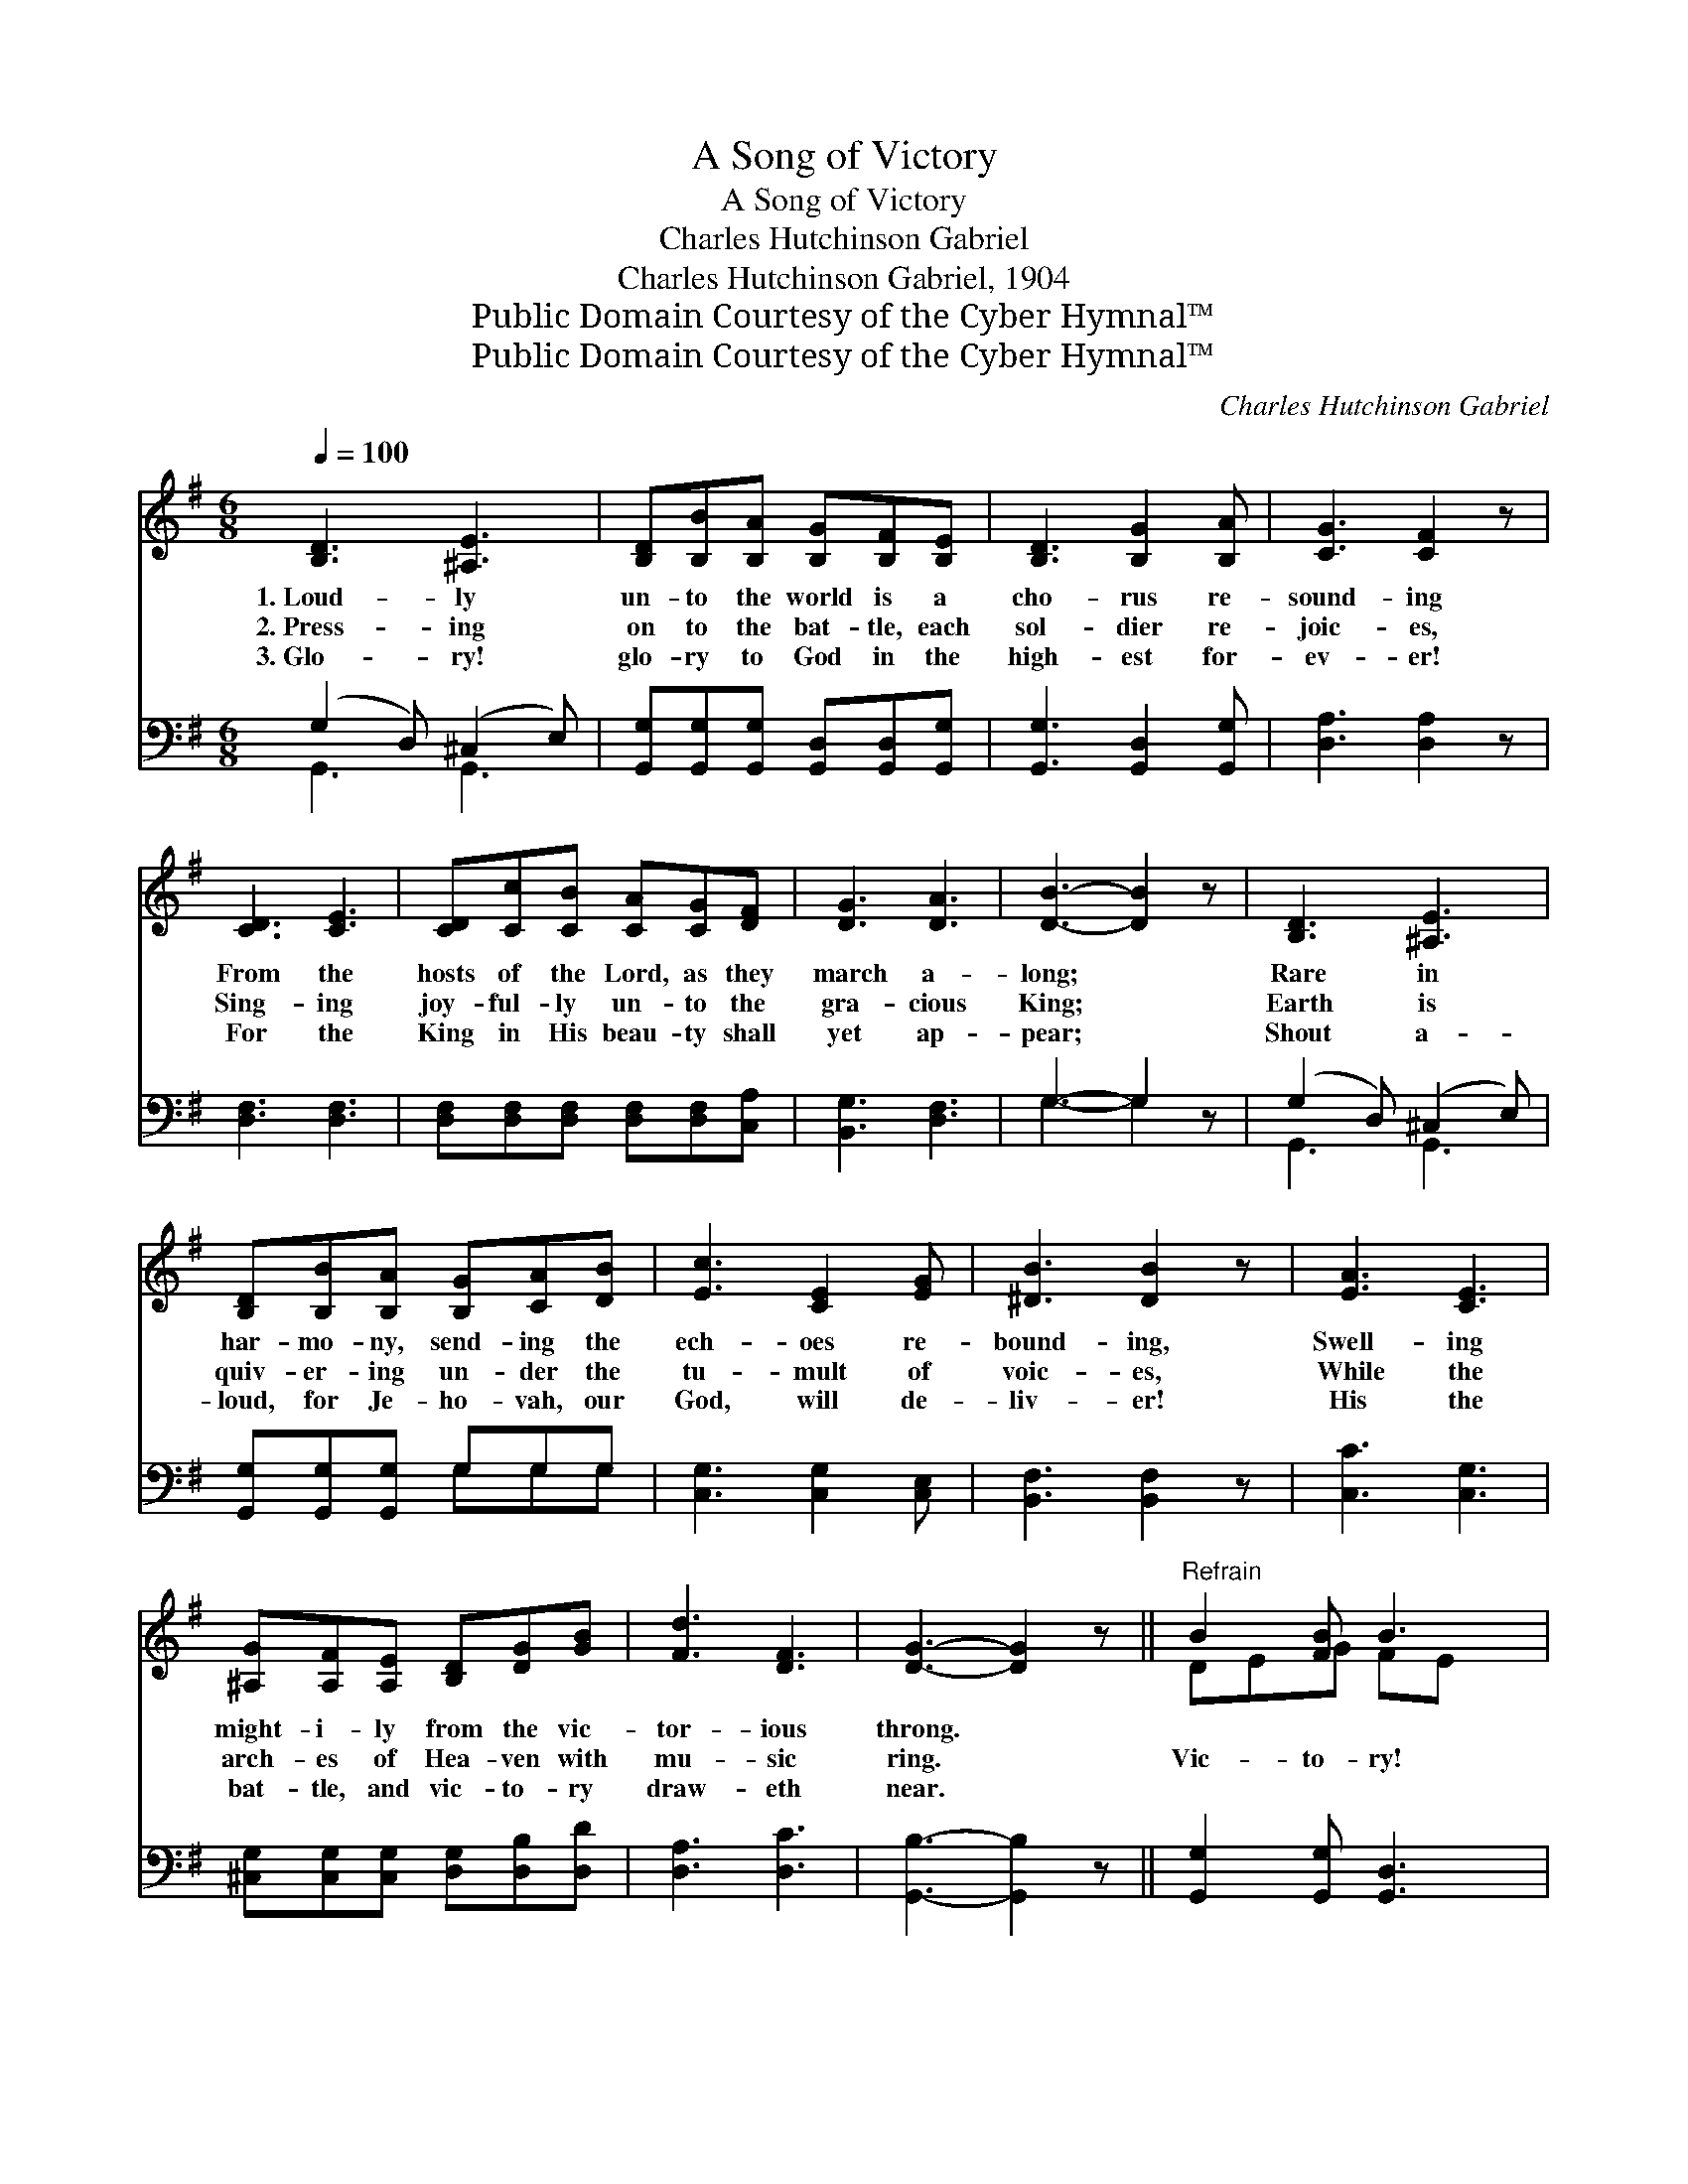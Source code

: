 X:1
T:A Song of Victory
T:A Song of Victory
T:Charles Hutchinson Gabriel
T:Charles Hutchinson Gabriel, 1904
T:Public Domain Courtesy of the Cyber Hymnal™
T:Public Domain Courtesy of the Cyber Hymnal™
C:Charles Hutchinson Gabriel
Z:Public Domain
Z:Courtesy of the Cyber Hymnal™
%%score ( 1 2 ) ( 3 4 )
L:1/8
Q:1/4=100
M:6/8
K:G
V:1 treble 
V:2 treble 
V:3 bass 
V:4 bass 
V:1
 [B,D]3 [^A,E]3 | [B,D][B,B][B,A] [B,G][B,F][B,E] | [B,D]3 [B,G]2 [B,A] | [CG]3 [CF]2 z | %4
w: 1.~Loud- ly|un- to the world is a|cho- rus re-|sound- ing|
w: 2.~Press- ing|on to the bat- tle, each|sol- dier re-|joic- es,|
w: 3.~Glo- ry!|glo- ry to God in the|high- est for-|ev- er!|
 [CD]3 [CE]3 | [CD][Cc][CB] [CA][CG][DF] | [DG]3 [DA]3 | [DB]3- [DB]2 z | [B,D]3 [^A,E]3 | %9
w: From the|hosts of the Lord, as they|march a-|long; *|Rare in|
w: Sing- ing|joy- ful- ly un- to the|gra- cious|King; *|Earth is|
w: For the|King in His beau- ty shall|yet ap-|pear; *|Shout a-|
 [B,D][B,B][B,A] [B,G][CA][DB] | [Ec]3 [CE]2 [EG] | [^DB]3 [DB]2 z | [EA]3 [CE]3 | %13
w: har- mo- ny, send- ing the|ech- oes re-|bound- ing,|Swell- ing|
w: quiv- er- ing un- der the|tu- mult of|voic- es,|While the|
w: loud, for Je- ho- vah, our|God, will de-|liv- er!|His the|
 [^A,G][A,F][A,E] [B,D][DG][GB] | [Fd]3 [DF]3 | [DG]3- [DG]2 z ||"^Refrain" B2 [FB] B3 | %17
w: might- i- ly from the vic-|tor- ious|throng. *||
w: arch- es of Hea- ven with|mu- sic|ring. *|Vic- to- ry!|
w: bat- tle, and vic- to- ry|draw- eth|near. *||
 [DB]2 [B,G] [DB]2 [B,G] | (B2 B [DB]2) x | (G2 G [B,G]2) z | B2 [FB] B3 | [DB]2 [B,G] [DB]2 [GB] | %22
w: |||||
w: vic- to- ry rings|a- * *|loud * *|* the bat-|tle cry, Un- til|
w: |||||
 (c2 c [Fc]2) x | (c2 c [Fc]2) z | c2 [Ac] [Ec]3 | c2 [Ac] c3 | [Fc]2 [CF] [Fd]2 [Ec] | %27
w: |||||
w: the * *|glo- * *|ri- ous ech-|oes reach the|vault- ed sky; O-|
w: |||||
 (B2 B [DB]2) z | B2 [FB] B3 | [EB]2 [B,G] [DB]2 [B,G] | (B2 c [DB]2) x | (G2 G [B,G]2) z | %32
w: |||||
w: ver * *|the world now|be un- furled His|flag * *|from * *|
w: |||||
 B2 [FB] B3 | [DB]2 [B,G] [DB]2 [B,G] | (B2 B [EB]2) x | (c2 c [Ec]2) z | ^A2 [GA] A2 [GA] | %37
w: |||||
w: * shore to|shore; Loy- al and|true * *|in * *|the ranks each faith-|
w: |||||
 [DB]2 [B,G] [DB]2 [GB] | !fermata![Bd]3 !fermata![Ac]3 | [GB]6 |] %40
w: |||
w: ful sol- dier stands,|Glad- ly|o-|
w: |||
V:2
 x6 | x6 | x6 | x6 | x6 | x6 | x6 | x6 | x6 | x6 | x6 | x6 | x6 | x6 | x6 | x6 || DEG FE x | x6 | %18
 D3- E x2 | B,3- x3 | DEG FE x | x6 | F3- ^E x2 | F3- x3 | FG x4 | FG E2 G x | x6 | D3- x3 | %28
 DEG FE x | x6 | D3- E x2 | B,3- x3 | DEG FE x | x6 | E3- =F x2 | E3- x3 | EFE F x2 | x6 | x6 | %39
 x6 |] %40
V:3
 (G,2 D,) (^C,2 E,) | [G,,G,][G,,G,][G,,G,] [G,,D,][G,,D,][G,,G,] | [G,,G,]3 [G,,D,]2 [G,,G,] | %3
 [D,A,]3 [D,A,]2 z | [D,F,]3 [D,F,]3 | [D,F,][D,F,][D,F,] [D,F,][D,F,][C,A,] | [B,,G,]3 [D,F,]3 | %7
 G,3- G,2 z | (G,2 D,) (^C,2 E,) | [G,,G,][G,,G,][G,,G,] G,G,G, | [C,G,]3 [C,G,]2 [C,E,] | %11
 [B,,F,]3 [B,,F,]2 z | [C,C]3 [C,G,]3 | [^C,G,][C,G,][C,G,] [D,G,][D,B,][D,D] | [D,A,]3 [D,C]3 | %15
 [G,,B,]3- [G,,B,]2 z || [G,,G,]2 [G,,G,] [G,,D,]3 | [G,,G,]2 [G,,D,] [G,,G,]2 [G,,D,] | %18
 ([G,,G,]2 [G,,G,] [G,,G,]2) z | ([G,,D,]2 [G,,D,] [G,,D,]2) z | [G,,G,]2 [G,,G,] [G,,D,]3 | %21
 [G,,G,]2 [G,,D,] [G,,G,]2 [G,,D,] | ([A,,D,]2 [A,,D,] [A,,D,]2) z | ([D,A,]2 [D,A,] [D,A,]2) z | %24
 [D,A,]2 [D,A,] [D,F,]3 | [D,A,]2 [D,A,] [D,F,]3 | [D,A,]2 [D,A,] [D,A,]2 [D,F,] | G,2 G, G,2 z | %28
 [G,,G,]2 [G,,G,] [G,,D,]3 | [G,,G,]2 [G,,D,] [G,,G,]2 [G,,D,] | ([G,,G,]2 [G,,G,] [G,,G,]2) z | %31
 ([G,,D,]2 [G,,D,] [G,,D,]2) z | [G,,G,]2 [G,,G,] [G,,D,]3 | [G,,G,]2 [G,,D,] G,2 G, | %34
 ([E,^G,]2 [E,G,] [E,G,]2) z | ([A,,A,]2 [A,,A,] [A,,A,]2) z | [^C,G,]2 [C,G,] [C,G,]2 [C,G,] | %37
 [D,G,]2 D, [D,G,]2 [D,D] | !fermata![D,D]3 !fermata![D,D]3 | [G,,G,D]6 |] %40
V:4
 G,,3 G,,3 | x6 | x6 | x6 | x6 | x6 | x6 | G,3- G,2 x | G,,3 G,,3 | x3 G,G,G, | x6 | x6 | x6 | x6 | %14
 x6 | x6 || x6 | x6 | x6 | x6 | x6 | x6 | x6 | x6 | x6 | x6 | x6 | (G,2 G, G,2) x | x6 | x6 | x6 | %31
 x6 | x6 | x3 G,2 G, | x6 | x6 | x6 | x2 D, x3 | x6 | x6 |] %40

